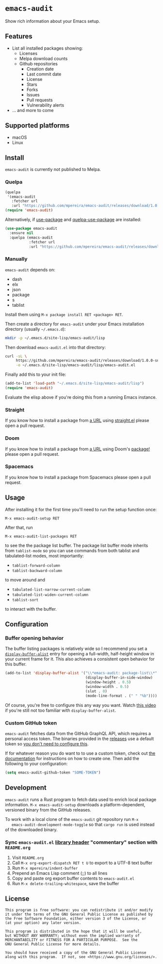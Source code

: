 * =emacs-audit=

  Show rich information about your Emacs setup.

  [[resources/emacs_audit_demo.gif][file:resources/emacs_audit_demo.gif]]

** Features

   - List all installed packages showing:
     - Licenses
     - Melpa download counts
     - Github repositories
       - Creation date
       - Last commit date
       - License
       - Stars
       - Forks
       - Issues
       - Pull requests
       - Vulnerability alerts
   - ... and more to come

** Supported platforms

   - macOS
   - Linux

** Install

  =emacs-audit= is currently not published to Melpa.

*** Quelpa

    #+begin_src emacs-lisp
    (quelpa
     '(emacs-audit
       :fetcher url
       :url "https://github.com/mpereira/emacs-audit/releases/download/1.0.0-snapshot/emacs-audit.el"))
    (require 'emacs-audit)
    #+end_src

    Alternatively, if [[https://github.com/jwiegley/use-package/][use-package]] and [[https://github.com/quelpa/quelpa-use-package][quelpa-use-package]] are installed:

    #+begin_src emacs-lisp
    (use-package emacs-audit
      :ensure nil
      :quelpa (emacs-audit
               :fetcher url
               :url "https://github.com/mpereira/emacs-audit/releases/download/1.0.0-snapshot/emacs-audit.el"))
    #+end_src

*** Manually

    =emacs-audit= depends on:
    - dash
    - elx
    - json
    - package
    - s
    - tablist

    Install them using =M-x package install RET <package> RET=.

    Then create a directory for =emacs-audit= under your Emacs installation
    directory (usually =~/.emacs.d=):

    #+begin_src bash
    mkdir -p ~/.emacs.d/site-lisp/emacs-audit/lisp
    #+end_src

    Then download =emacs-audit.el= into that directory:

    #+begin_src bash
    curl -sL \
         https://github.com/mpereira/emacs-audit/releases/download/1.0.0-snapshot/emacs-audit.el \
         -o ~/.emacs.d/site-lisp/emacs-audit/lisp/emacs-audit.el
    #+end_src

    Finally add this to your init file:

    #+begin_src emacs-lisp
    (add-to-list 'load-path "~/.emacs.d/site-lisp/emacs-audit/lisp")
    (require 'emacs-audit)
    #+end_src

    Evaluate the elisp above if you're doing this from a running Emacs instance.

*** Straight

    If you know how to install a package from [[https://github.com/mpereira/emacs-audit/releases/download/1.0.0-snapshot/emacs-audit.el][a URL]] using [[https://github.com/raxod502/straight.el][straight.el]] please
    open a pull request.

*** Doom

    If you know how to install a package from [[https://github.com/mpereira/emacs-audit/releases/download/1.0.0-snapshot/emacs-audit.el][a URL]] using Doom's [[https://github.com/hlissner/doom-emacs/blob/develop/docs/getting_started.org#package-management][package!]] please
    open a pull request.

*** Spacemacs

    If you know how to install a package from Spacemacs please open a pull
    request.

** Usage

   After installing it for the first time you'll need to run the setup function
   once:

   #+begin_src text
   M-x emacs-audit-setup RET
   #+end_src

   After that, run

   #+begin_src text
   M-x emacs-audit-list-packages RET
   #+end_src

   to see the the package list buffer. The package list buffer mode inherits
   from =tablist-mode= so you can use commands from both tablist and
   tabulated-list modes, most importantly:

   - =tablist-forward-column=
   - =tablist-backward-column=

   to move around and

   - =tabulated-list-narrow-current-column=
   - =tabulated-list-widen-current-column=
   - =tablist-sort=

   to interact with the buffer.

** Configuration

*** Buffer opening behavior

    The buffer listing packages is relatively wide so I recommend you set a
    [[https://www.gnu.org/software/emacs/manual/html_node/elisp/The-Zen-of-Buffer-Display.html][~display-buffer-alist~]] entry for opening a full-width, half-height window in
    your current frame for it. This also achieves a consistent open behavior for
    this buffer.

    #+begin_src emacs-lisp
    (add-to-list 'display-buffer-alist '("\\*emacs-audit: package-list\\*"
                                         (display-buffer-in-side-window)
                                         (window-height . 0.5)
                                         (window-width . 0.5)
                                         (slot . 0)
                                         (mode-line-format . (" " "%b"))))
    #+end_src

    Of course, you're free to configure this any way you want. Watch [[https://www.youtube.com/watch?v=rjOhJMbA-q0][this video]]
    if you're still not too familiar with ~display-buffer-alist~.

*** Custom GitHub token

    =emacs-audit= fetches data from the GitHub GraphQL API, which requires a
    personal access token. The binaries provided in the [[https://github.com/mpereira/emacs-audit/releases][releases]] use a default
    token so _you don't need to configure this_.

    If for whatever reason you do want to to use a custom token, check out [[https://docs.github.com/en/graphql/guides/forming-calls-with-graphql#authenticating-with-graphql][the
    documentation]] for instructions on how to create one. Then add the following
    to your configuration:

    #+begin_src emacs-lisp
    (setq emacs-audit-github-token "SOME-TOKEN")
    #+end_src

** Development

   =emacs-audit= runs a Rust program to fetch data used to enrich local package
   information. =M-x emacs-audit-setup= downloads a platform-dependent,
   versioned binary from the GitHub releases.

   To work with a local clone of the =emacs-audit= git repository run =M-x
   emacs-audit-development-mode-toggle= so that =cargo run= is used instead of
   the downloaded binary.

*** Sync =emacs-audit.el= [[https://www.gnu.org/software/emacs/manual/html_node/elisp/Library-Headers.html][library header]] "commentary" section with =README.org=

    1. Visit =README.org=
    2. Call =M-x org-export-dispatch RET t U= to export to a UTF-8 text buffer
    3. Run =M-x mpereira/indent-buffer=
    4. Prepend an Emacs Lisp comment (;;) to all lines
    5. Copy and paste org export buffer contents to =emacs-audit.el=
    6. Run =M-x delete-trailing-whitespace=, save the buffer

** License
   #+begin_src text
   This program is free software: you can redistribute it and/or modify
   it under the terms of the GNU General Public License as published by
   the Free Software Foundation, either version 3 of the License, or
   (at your option) any later version.

   This program is distributed in the hope that it will be useful,
   but WITHOUT ANY WARRANTY; without even the implied warranty of
   MERCHANTABILITY or FITNESS FOR A PARTICULAR PURPOSE.  See the
   GNU General Public License for more details.

   You should have received a copy of the GNU General Public License
   along with this program.  If not, see <https://www.gnu.org/licenses/>.
   #+end_src

# Local Variables:
# org-export-with-broken-links: t
# org-export-with-author: nil
# End:
